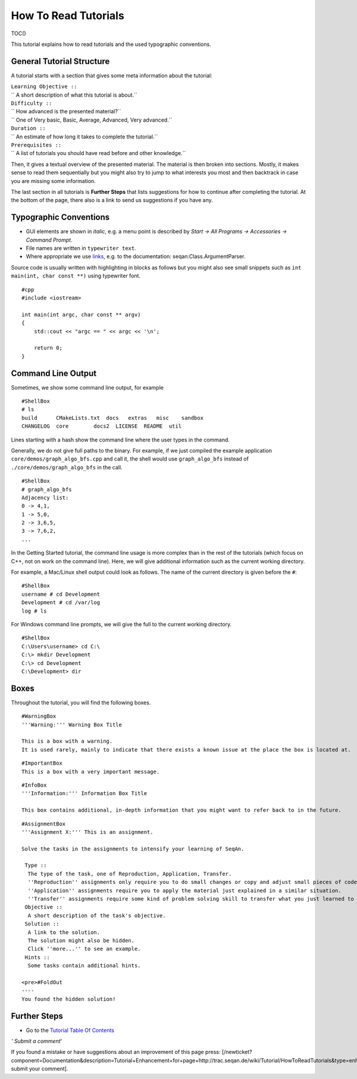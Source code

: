 How To Read Tutorials
---------------------

TOC()

This tutorial explains how to read tutorials and the used typographic
conventions.

General Tutorial Structure
~~~~~~~~~~~~~~~~~~~~~~~~~~

A tutorial starts with a section that gives some meta information about
the tutorial:

| ``Learning Objective ::``
| `` A short description of what this tutorial is about.``
| ``Difficulty ::``
| `` How advanced is the presented material?``
| `` One of Very basic, Basic, Average, Advanced, Very advanced.``
| ``Duration ::``
| `` An estimate of how long it takes to complete the tutorial.``
| ``Prerequisites ::``
| `` A list of tutorials you should have read before and other knowledge.``

Then, it gives a textual overview of the presented material. The
material is then broken into sections. Mostly, it makes sense to read
them sequentially but you might also try to jump to what interests you
most and then backtrack in case you are missing some information.

The last section in all tutorials is **Further Steps** that lists
suggestions for how to continue after completing the tutorial. At the
bottom of the page, there also is a link to send us suggestions if you
have any.

Typographic Conventions
~~~~~~~~~~~~~~~~~~~~~~~

-  GUI elements are shown in *italic*, e.g. a menu point is described by
   *Start -> All Programs -> Accessories -> Command Prompt*.
-  File names are written in ``typewriter text``.
-  Where appropriate we use
   `links <http://en.wikipedia.org/wiki/Hyperlink>`__, e.g. to the
   documentation: seqan:Class.ArgumentParser.

Source code is usually written with highlighting in blocks as follows
but you might also see small snippets such as
``int main(int, char const **)`` using typewriter font.

::

    #cpp
    #include <iostream>

    int main(int argc, char const ** argv)
    {
        std::cout << "argc == " << argc << '\n';

        return 0;
    }

Command Line Output
~~~~~~~~~~~~~~~~~~~

Sometimes, we show some command line output, for example

::

    #ShellBox
    # ls
    build      CMakeLists.txt  docs   extras   misc    sandbox
    CHANGELOG  core        docs2  LICENSE  README  util

Lines starting with a hash show the command line where the user types in
the command.

Generally, we do not give full paths to the binary. For example, if we
just compiled the example application ``core/demos/graph_algo_bfs.cpp``
and call it, the shell would use ``graph_algo_bfs`` instead of
``./core/demos/graph_algo_bfs`` in the call.

::

    #ShellBox
    # graph_algo_bfs
    Adjacency list:
    0 -> 4,1,
    1 -> 5,0,
    2 -> 3,6,5,
    3 -> 7,6,2,
    ...

In the Getting Started tutorial, the command line usage is more complex
than in the rest of the tutorials (which focus on C++, not on work on
the command line). Here, we will give additional information such as the
current working directory.

For example, a Mac/Linux shell output could look as follows. The name of
the current directory is given before the ``#``:

::

    #ShellBox
    username # cd Development
    Development # cd /var/log
    log # ls

For Windows command line prompts, we will give the full to the current
working directory.

::

    #ShellBox
    C:\Users\username> cd C:\
    C:\> mkdir Development
    C:\> cd Development
    C:\Development> dir

Boxes
~~~~~

Throughout the tutorial, you will find the following boxes.

::

    #WarningBox
    '''Warning:''' Warning Box Title

    This is a box with a warning.
    It is used rarely, mainly to indicate that there exists a known issue at the place the box is located at.

::

    #ImportantBox
    This is a box with a very important message.

::

    #InfoBox
    '''Information:''' Information Box Title

    This box contains additional, in-depth information that you might want to refer back to in the future.

::

    #AssignmentBox
    '''Assignment X:''' This is an assignment.

    Solve the tasks in the assignments to intensify your learning of SeqAn.

     Type ::
      The type of the task, one of Reproduction, Application, Transfer.
      ''Reproduction'' assignments only require you to do small changes or copy and adjust small pieces of code.
      ''Application'' assignments require you to apply the material just explained in a similar situation.
      ''Transfer'' assignments require some kind of problem solving skill to transfer what you just learned to a different application.
     Objective ::
      A short description of the task's objective.
     Solution ::
      A link to the solution.
      The solution might also be hidden.
      Click ''more...'' to see an example.
     Hints ::
      Some tasks contain additional hints.

    <pre>#FoldOut
    ----
    You found the hidden solution!

.. raw:: html

   </pre>

Further Steps
~~~~~~~~~~~~~

-  Go to the `Tutorial Table Of Contents <Tutorial>`__

*' Submit a comment*'

If you found a mistake or have suggestions about an improvement of this
page press:
[/newticket?component=Documentation&description=Tutorial+Enhancement+for+page+http://trac.seqan.de/wiki/Tutorial/HowToReadTutorials&type=enhancement
submit your comment].

.. raw:: mediawiki

   {{TracNotice|{{PAGENAME}}}}
